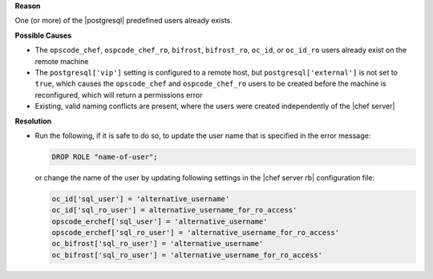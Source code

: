 .. The contents of this file may be included in multiple topics (using the includes directive).
.. The contents of this file should be modified in a way that preserves its ability to appear in multiple topics.


**Reason**

One (or more) of the |postgresql| predefined users already exists.

**Possible Causes**

* The ``opscode_chef``, ``ospcode_chef_ro``, ``bifrost``, ``bifrost_ro``, ``oc_id``, or ``oc_id_ro`` users already exist on the remote machine
* The ``postgresql['vip']`` setting is configured to a remote host, but ``postgresql['external']`` is not set to ``true``, which causes the ``opscode_chef`` and ``ospcode_chef_ro`` users to be created before the machine is reconfigured, which will return a permissions error
* Existing, valid naming conflicts are present, where the users were created independently of the |chef server|

**Resolution**

* Run the following, if it is safe to do so, to update the user name that is specified in the error message:

  .. code-block:: bash

     DROP ROLE "name-of-user";

  or change the name of the user by updating following settings in the |chef server rb| configuration file:

  .. code-block:: ruby

     oc_id['sql_user'] = 'alternative_username'
     oc_id['sql_ro_user'] = alternative_username_for_ro_access' 
     opscode_erchef['sql_user'] = 'alternative_username'
     opscode_erchef['sql_ro_user'] = 'alternative_username_for_ro_access' 
     oc_bifrost['sql_ro_user'] = 'alternative_username' 
     oc_bifrost['sql_ro_user'] = 'alternative_username_for_ro_access' 
